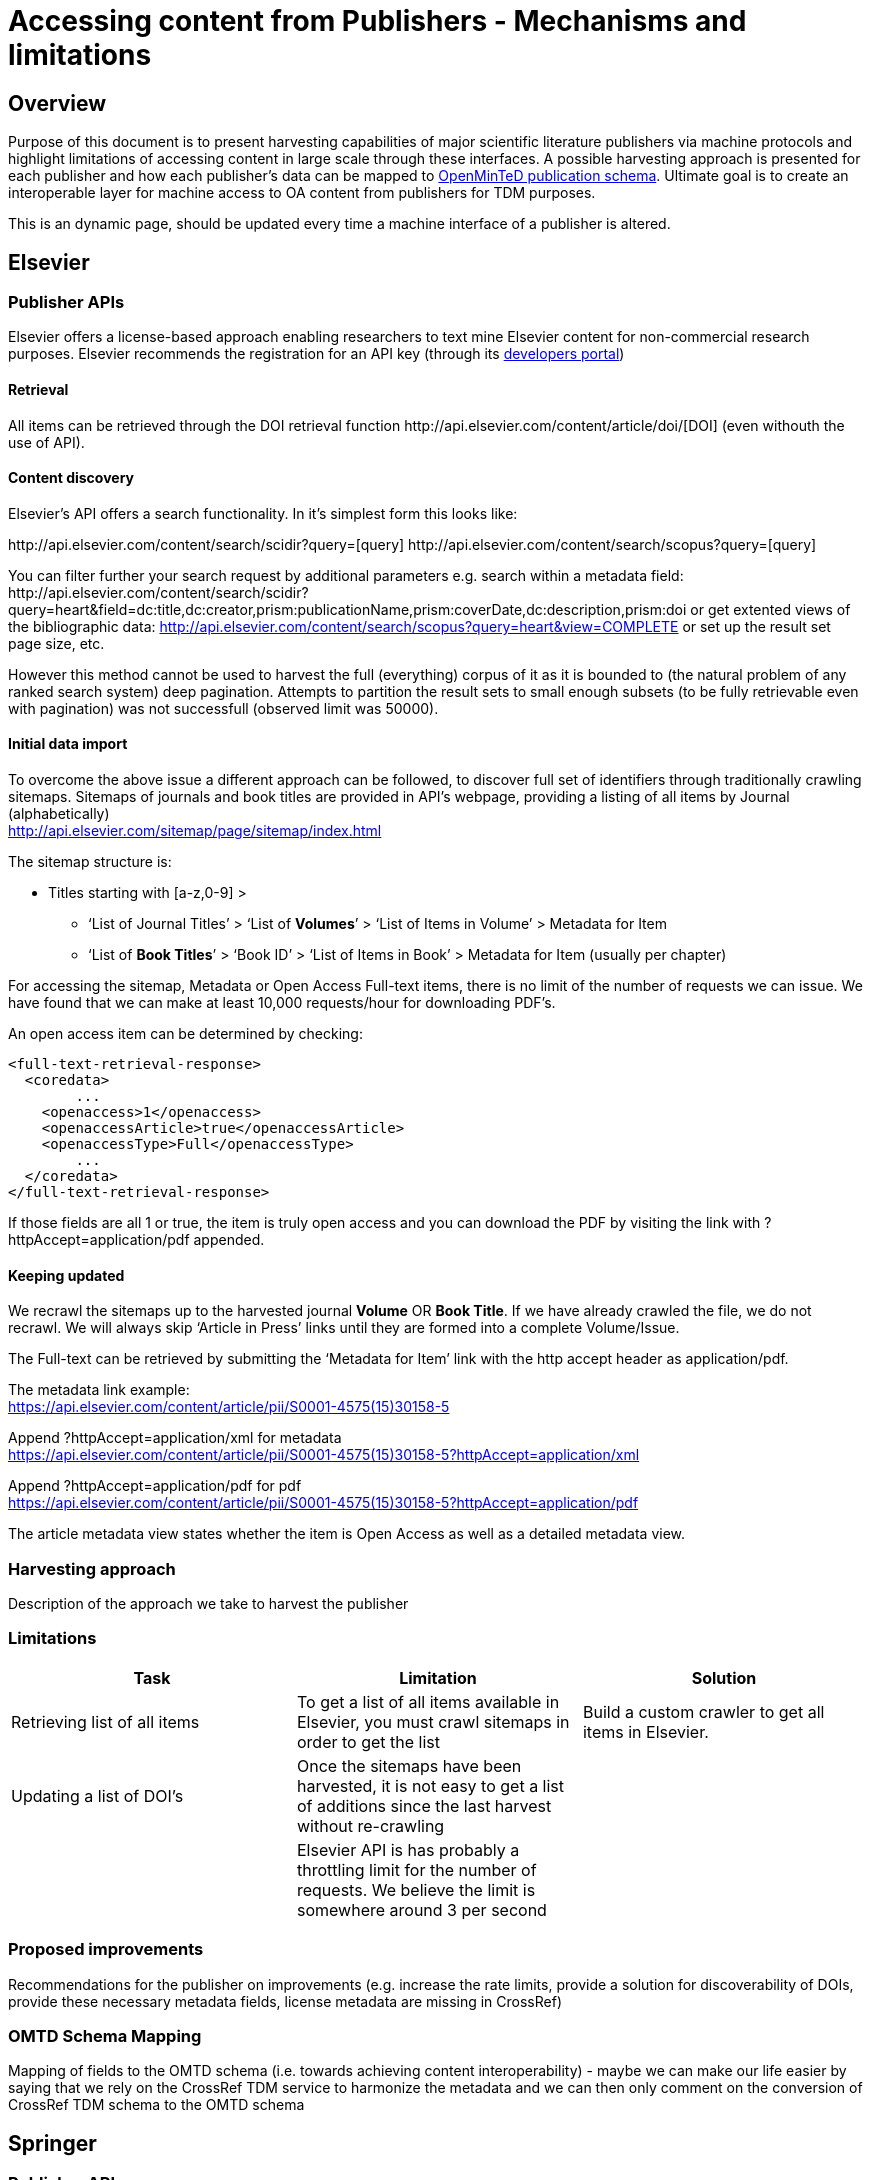 = Accessing content from Publishers - Mechanisms and limitations

== Overview

Purpose of this document is to present harvesting capabilities of major scientific literature publishers via machine protocols and highlight limitations of accessing content in large scale through these interfaces. A possible harvesting approach is presented for each publisher and how each publisher's data can be mapped to https://github.com/openminted/omtd-share_metadata_schema[OpenMinTeD publication schema]. Ultimate goal is to create an  interoperable layer for machine access to OA content from publishers for TDM purposes.

This is an dynamic page, should be updated every time a machine interface of a publisher is altered.


== Elsevier
=== Publisher APIs
Elsevier offers a license-based approach enabling researchers to text mine Elsevier content for non-commercial research purposes.
//From: https://docs.google.com/document/d/1xFpoXGd0kQ-9FcjqgMe38pdsChvl2-JGAVXv09f3cZA
//What does the publisher API actually offers
Elsevier recommends the registration for an API key (through its http://dev.elsevier.com/[developers portal])

==== Retrieval

All items can be retrieved through the DOI retrieval function \http://api.elsevier.com/content/article/doi/[DOI] (even withouth the use of API).

==== Content discovery

Elsevier's API offers a search functionality. In it's simplest form this looks like:

\http://api.elsevier.com/content/search/scidir?query=[query]
\http://api.elsevier.com/content/search/scopus?query=[query]

You can filter further your search request by additional parameters e.g. search within a metadata field:
\http://api.elsevier.com/content/search/scidir?query=heart&field=dc:title,dc:creator,prism:publicationName,prism:coverDate,dc:description,prism:doi
or get extented views of the bibliographic data:
http://api.elsevier.com/content/search/scopus?query=heart&view=COMPLETE
or set up the result set page size, etc.

However this method cannot be used to harvest the full (everything) corpus of it as it is bounded to (the natural problem of any ranked search system) deep pagination. Attempts to partition the result sets to small enough subsets (to be fully retrievable even with pagination) was not successfull (observed limit was 50000).



==== Initial data import
To overcome the above issue a different approach can be followed, to discover full set of identifiers through traditionally crawling sitemaps. Sitemaps of journals and book titles are provided in API's webpage, providing a listing of all items by Journal (alphabetically) +
http://api.elsevier.com/sitemap/page/sitemap/index.html

The sitemap structure is:

* Titles starting with [a-z,0-9] > +
    ** ‘List of Journal Titles’ > ‘List of *Volumes*’ > ‘List of Items in Volume’ > Metadata for Item +
    ** ‘List of *Book Titles*’ > ‘Book ID’ > ‘List of Items in Book’ > Metadata for Item (usually per chapter) +

For accessing the sitemap, Metadata or Open Access Full-text items, there is no limit of the number of requests we can issue. We have found that we can make at least 10,000 requests/hour for downloading PDF’s.

An open access item can be determined by checking:
[source,xml]
<full-text-retrieval-response>
  <coredata>
	...
    <openaccess>1</openaccess>
    <openaccessArticle>true</openaccessArticle>
    <openaccessType>Full</openaccessType>
	...
  </coredata>
</full-text-retrieval-response>

If those fields are all 1 or true, the item is truly open access and you can download the PDF by visiting the link with ?httpAccept=application/pdf appended.

==== Keeping updated
We recrawl the sitemaps up to the harvested journal *Volume* OR *Book Title*. If we have already crawled the file, we do not recrawl. We will always skip ‘Article in Press’ links until they are formed into a complete Volume/Issue.

The Full-text can be retrieved by submitting the ‘Metadata for Item’ link with the http accept header as application/pdf.

The metadata link example: +
https://api.elsevier.com/content/article/pii/S0001-4575(15)30158-5

Append ?httpAccept=application/xml for metadata +
https://api.elsevier.com/content/article/pii/S0001-4575(15)30158-5?httpAccept=application/xml

Append ?httpAccept=application/pdf for pdf +
https://api.elsevier.com/content/article/pii/S0001-4575(15)30158-5?httpAccept=application/pdf

The article metadata view states whether the item is Open Access as well as a detailed metadata view.

=== Harvesting approach
Description of the approach we take to harvest the publisher

=== Limitations
//Limitations on doing what we need to do (recognizing something is OA, rate limits, discovery of new DOIS, access to PDFs, etc. ) - this will be presented as features in a table

//From: https://docs.google.com/document/d/1tlrSEjDjKrUAZ00JR8FvJJFJMuT1UKM7iX7uUU4lFho
[cols="3*"]
|====
|Task|Limitation|Solution

|Retrieving list of all items
|To get a list of all items available in Elsevier, you must crawl sitemaps in order to get the list
|Build a custom crawler to get all items in Elsevier.

|Updating a list of DOI’s
|Once the sitemaps have been harvested, it is not easy to get a list of additions since the last harvest without re-crawling
|

|
|Elsevier API is has probably a throttling limit for the number of requests. We believe the limit is somewhere around 3 per second
|
|====

=== Proposed improvements
Recommendations for the publisher on improvements (e.g. increase the rate limits,
  provide a solution for discoverability of DOIs, provide these necessary metadata fields,
  license metadata are missing in CrossRef)

=== OMTD Schema Mapping
Mapping of fields to the OMTD schema (i.e. towards achieving content interoperability) -
maybe we can make our life easier by saying that we rely on the CrossRef TDM service to
harmonize the metadata and we can then only comment on the conversion of CrossRef TDM schema to the OMTD schema

== Springer

=== Publisher APIs
The API provided by springer only allows 5,000 requests / API key / day. The search only allows a maximum of 20 items per request. Also, it is impossible to retrieve the 10,000th page if we were to iterate over a query of * of 20 items / page. Springer reports over 295,000 Open Access items.

http://api.springer.com/openaccess/app?api_key=fdcc8721a1359724c6260b04d2ced9b2&q=*&s=10000&p=20&


For the Springer API, it would be best to get content via the CrossRef API

=== Harvesting approach

=== Limitations

=== Proposed improvements

=== OMTD Schema Mapping

== CrossRef
== Wiley
== PubMed
== PLoS
== arXiv

